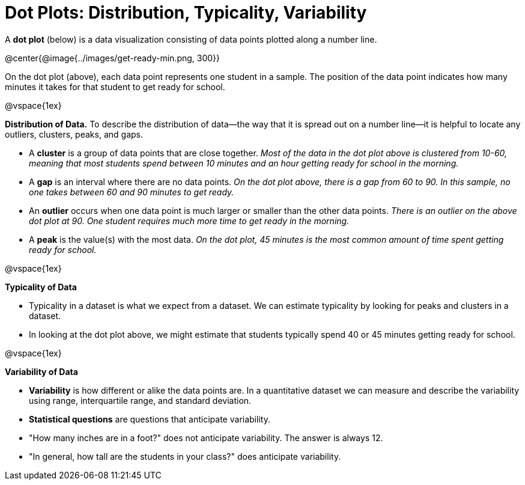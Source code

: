 = Dot Plots: Distribution, Typicality, Variability


A *dot plot* (below) is a data visualization consisting of data points plotted along a number line.

@center{@image{../images/get-ready-min.png, 300}}

On the dot plot (above), each data point represents one student in a sample. The position of the data point indicates how many minutes it takes for that student to get ready for school.

@vspace{1ex}

*Distribution of Data.* To describe the distribution of data--the way that it is spread out on a number line--it is helpful to locate any outliers, clusters, peaks, and gaps.

- A *cluster* is a group of data points that are close together. _Most of the data in the dot plot above is clustered from 10-60, meaning that most students spend between 10 minutes and an hour getting ready for school in the morning._
- A *gap* is an interval where there are no data points. _On the dot plot above, there is a gap from 60 to 90. In this sample, no one takes between 60 and 90 minutes to get ready._
- An *outlier* occurs when one data point is much larger or smaller than the other data points. _There is an outlier on the above dot plot at 90. One student requires much more time to get ready in the morning._
- A *peak* is the value(s) with the most data. _On the dot plot, 45 minutes is the most common amount of time spent getting ready for school._

@vspace{1ex}

*Typicality of Data*

- Typicality in a dataset is what we expect from a dataset. We can estimate typicality by looking for peaks and clusters in a dataset.

- In looking at the dot plot above, we might estimate that students typically spend 40 or 45 minutes getting ready for school.

@vspace{1ex}

*Variability of Data*

- *Variability* is how different or alike the data points are. In a quantitative dataset we can measure and describe the variability using range, interquartile range, and standard deviation.

- *Statistical questions* are questions that anticipate variability.

- "How many inches are in a foot?" does not anticipate variability. The answer is always 12.

- "In general, how tall are the students in your class?" does anticipate variability.
